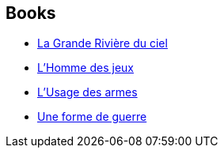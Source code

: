 :jbake-type: post
:jbake-status: published
:jbake-title: Hélène Collon
:jbake-tags: author
:jbake-date: 2011-01-02
:jbake-depth: ../../
:jbake-uri: goodreads/authors/12883.adoc
:jbake-bigImage: https://s.gr-assets.com/assets/nophoto/user/f_200x266-3061b784cc8e7f021c6430c9aba94587.png
:jbake-source: https://www.goodreads.com/author/show/12883
:jbake-style: goodreads goodreads-author no-index

## Books
* link:../books/9782253071716.html[La Grande Rivière du ciel]
* link:../books/9782253071853.html[L'Homme des jeux]
* link:../books/9782253071891.html[L'Usage des armes]
* link:../books/9782253071990.html[Une forme de guerre]